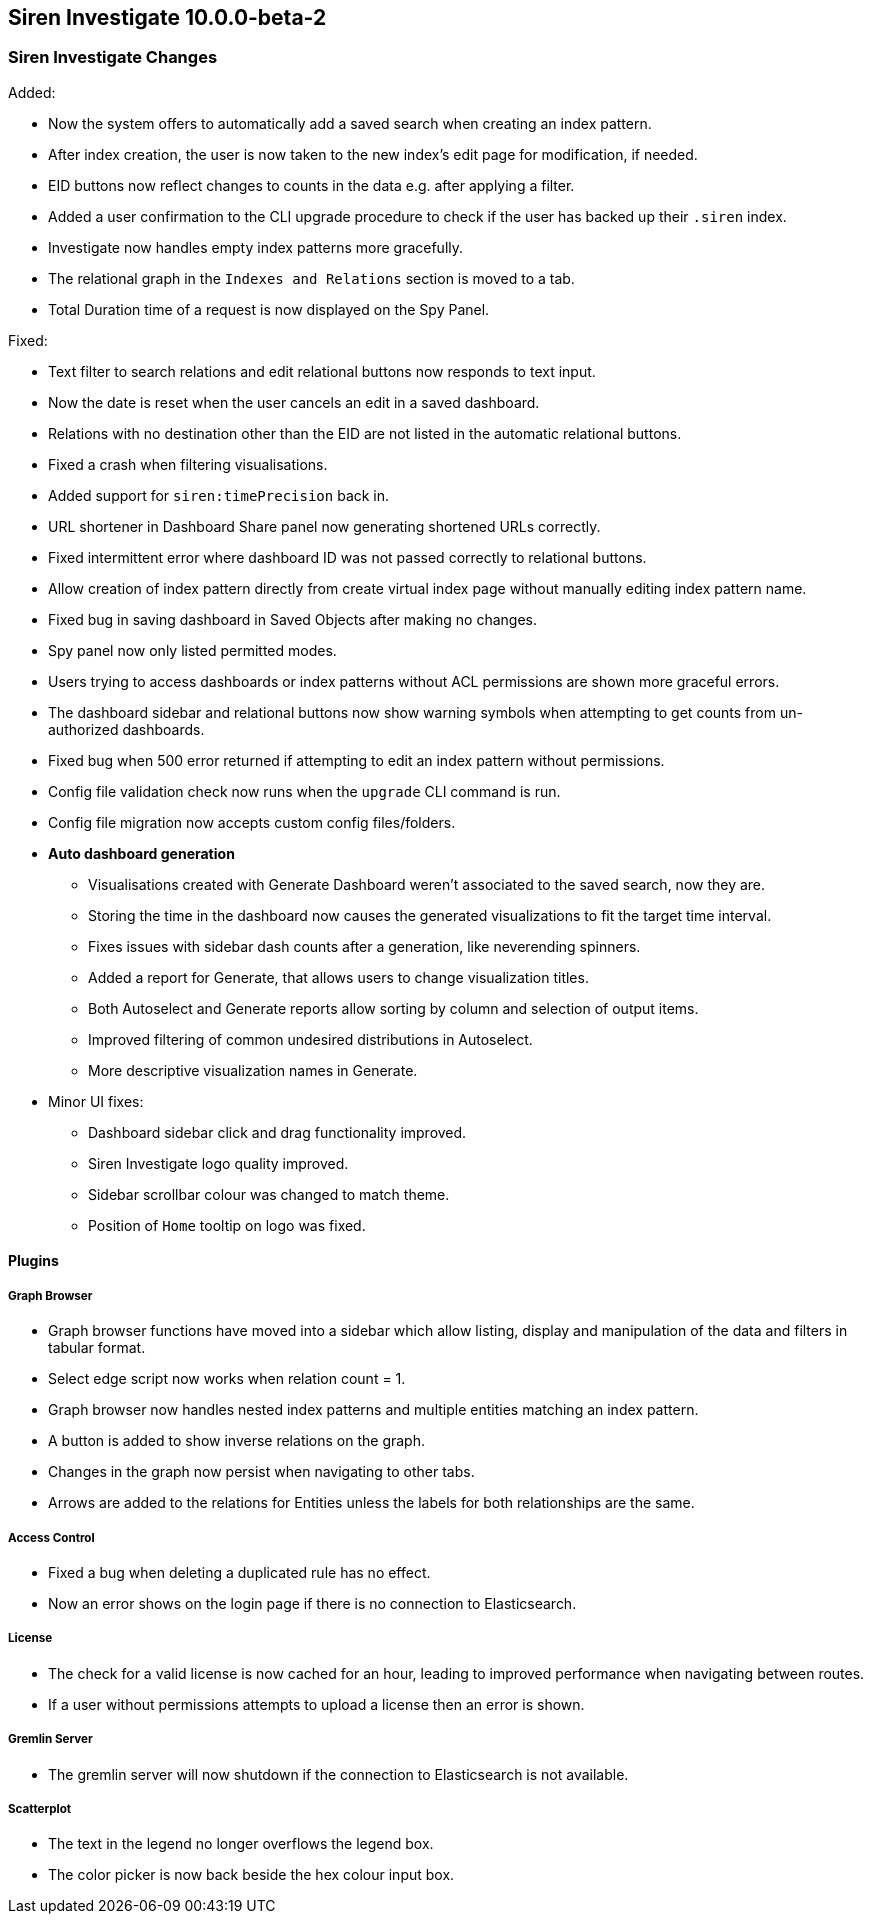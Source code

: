 == Siren Investigate 10.0.0-beta-2

[float]
=== Siren Investigate Changes

Added:

* Now the system offers to automatically add a saved search when creating an index pattern.
* After index creation, the user is now taken to the new index's edit page for modification, if needed.
* EID buttons now reflect changes to counts in the data e.g. after applying a filter.
* Added a user confirmation to the CLI upgrade procedure to check if the user has backed up their `.siren` index.
* Investigate now handles empty index patterns more gracefully.
* The relational graph in the `Indexes and Relations` section is moved to a tab.
* Total Duration time of a request is now displayed on the Spy Panel.

Fixed: 

* Text filter to search relations and edit relational buttons now responds to text input.
* Now the date is reset when the user cancels an edit in a saved dashboard.
* Relations with no destination other than the EID are not listed in the automatic relational buttons.
* Fixed a crash when filtering visualisations.
* Added support for `siren:timePrecision` back in.
* URL shortener in Dashboard Share panel now generating shortened URLs correctly.
* Fixed intermittent error where dashboard ID was not passed correctly to relational buttons.
* Allow creation of index pattern directly from create virtual index page without manually editing index pattern name.
* Fixed bug in saving dashboard in Saved Objects after making no changes.
* Spy panel now only listed permitted modes.
* Users trying to access dashboards or index patterns without ACL permissions are shown more graceful errors.
* The dashboard sidebar and relational buttons now show warning symbols when attempting to get counts from un-authorized dashboards.
* Fixed bug when 500 error returned if attempting to edit an index pattern without permissions.
* Config file validation check now runs when the `upgrade` CLI command is run.
* Config file migration now accepts custom config files/folders.

* *Auto dashboard generation*
**  Visualisations created with Generate Dashboard weren't associated to the saved search, now they are.
**  Storing the time in the dashboard now causes the generated visualizations to fit the target time interval.
**  Fixes issues with sidebar dash counts after a generation, like neverending spinners.
**  Added a report for Generate, that allows users to change visualization titles.
**  Both Autoselect and Generate reports allow sorting by column and selection of output items.
**  Improved filtering of common undesired distributions in Autoselect.
**  More descriptive visualization names in Generate.

* Minor UI fixes:
    ** Dashboard sidebar click and drag functionality improved.
    ** Siren Investigate logo quality improved.
    ** Sidebar scrollbar colour was changed to match theme.
    ** Position of `Home` tooltip on logo was fixed.

==== Plugins

===== Graph Browser

* Graph browser functions have moved into a sidebar which allow listing, display and manipulation of the data and filters in tabular format.
* Select edge script now works when relation count = 1.
* Graph browser now handles nested index patterns and multiple entities matching an index pattern.
* A button is added to show inverse relations on the graph.
* Changes in the graph now persist when navigating to other tabs.
* Arrows are added to the relations for Entities unless the labels for both relationships are the same.

===== Access Control

* Fixed a bug when deleting a duplicated rule has no effect.
* Now an error shows on the login page if there is no connection to Elasticsearch.

===== License

* The check for a valid license is now cached for an hour, leading to improved performance when navigating between routes.
* If a user without permissions attempts to upload a license then an error is shown.

===== Gremlin Server

* The gremlin server will now shutdown if the connection to Elasticsearch is not available.

===== Scatterplot

* The text in the legend no longer overflows the legend box.
* The color picker is now back beside the hex colour input box.


